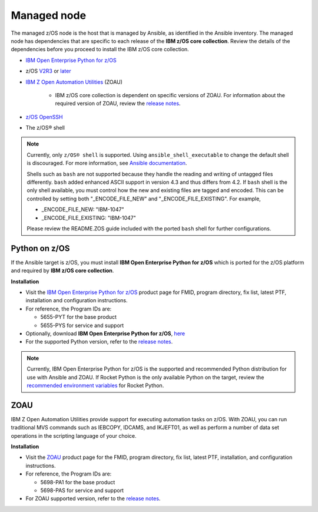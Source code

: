 .. ...........................................................................
.. © Copyright IBM Corporation 2020                                          .
.. ...........................................................................

Managed node
============

The managed z/OS node is the host that is managed by Ansible, as identified in
the Ansible inventory.
The managed node has dependencies that are specific to each release of the
**IBM z/OS core collection**. Review the details of the dependencies before you
proceed to install the IBM z/OS core collection.

* `IBM Open Enterprise Python for z/OS`_
* z/OS `V2R3`_ or `later`_
* `IBM Z Open Automation Utilities`_ (ZOAU)

   * IBM z/OS core collection is dependent on specific versions of ZOAU.
     For information about the required version of ZOAU, review the
     `release notes`_.

* `z/OS OpenSSH`_
* The z/OS® shell

.. note::
   Currently, only ``z/OS® shell`` is supported. Using ``ansible_shell_executable`` to
   change the default shell is discouraged. For more information, see
   `Ansible documentation`_.

   Shells such as ``bash`` are not supported because they handle the reading and
   writing of untagged files differently. ``bash`` added enhanced ASCII support
   in version 4.3 and thus differs from 4.2. If ``bash`` shell is the only shell
   available, you must control how the new and existing files are tagged and encoded.
   This can be controlled by setting both "_ENCODE_FILE_NEW" and "_ENCODE_FILE_EXISTING".
   For example,

   * _ENCODE_FILE_NEW: "IBM-1047"
   * _ENCODE_FILE_EXISTING: "IBM-1047"

   Please review the README.ZOS guide included with the ported ``bash`` shell
   for further configurations.

.. _Ansible documentation:
   https://docs.ansible.com/ansible/2.7/user_guide/intro_inventory.html

.. _Python on z/OS:
   requirements_managed.html#id1

.. _V2R3:
   https://www.ibm.com/support/knowledgecenter/SSLTBW_2.3.0/com.ibm.zos.v2r3/en/homepage.html

.. _later:
   https://www.ibm.com/support/knowledgecenter/SSLTBW

.. _IBM Z Open Automation Utilities:
   requirements_managed.html#zoau

.. _z/OS OpenSSH:
   https://www.ibm.com/support/knowledgecenter/SSLTBW_2.2.0/com.ibm.zos.v2r2.e0za100/ch1openssh.htm

.. _release notes:
   release_notes.html

Python on z/OS
--------------

If the Ansible target is z/OS, you must install
**IBM Open Enterprise Python for z/OS** which is ported for the z/OS platform
and required by **IBM z/OS core collection**.

**Installation**

* Visit the `IBM Open Enterprise Python for z/OS`_ product page for FMID,
  program directory, fix list, latest PTF, installation and configuration
  instructions.
* For reference, the Program IDs are:

  * 5655-PYT for the base product
  * 5655-PYS for service and support
* Optionally, download **IBM Open Enterprise Python for z/OS**, `here`_
* For the supported Python version, refer to the `release notes`_.

.. _IBM Open Enterprise Python for z/OS:
   http://www.ibm.com/products/open-enterprise-python-zos

.. _here:
   https://www-01.ibm.com/marketing/iwm/platform/mrs/assets?source=swg-ibmoep

.. note::

   Currently, IBM Open Enterprise Python for z/OS is the supported and
   recommended Python distribution for use with Ansible and ZOAU. If
   Rocket Python is the only available Python on the target, review the
   `recommended environment variables`_ for Rocket Python.

.. _recommended environment variables:
   playbook_group_vars.html

ZOAU
----

IBM Z Open Automation Utilities provide support for executing automation tasks
on z/OS. With ZOAU, you can run traditional MVS commands such as IEBCOPY,
IDCAMS, and IKJEFT01, as well as perform a number of data set operations
in the scripting language of your choice.

**Installation**

* Visit the `ZOAU`_ product page for the FMID, program directory, fix list,
  latest PTF, installation, and configuration instructions.
* For reference, the Program IDs are:

  * 5698-PA1 for the base product
  * 5698-PAS for service and support
* For ZOAU supported version, refer to the `release notes`_.

.. _ZOAU:
   https://www.ibm.com/support/knowledgecenter/en/SSKFYE

